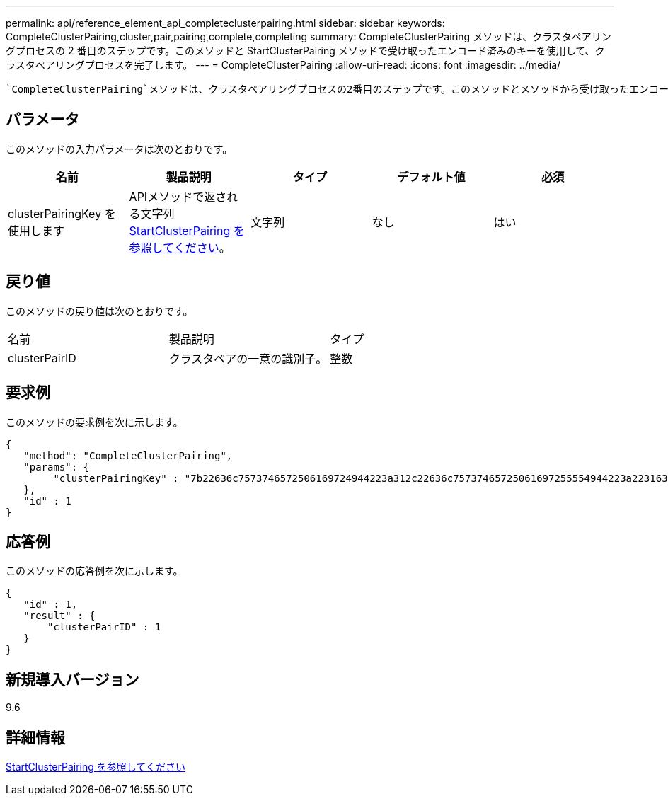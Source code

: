 ---
permalink: api/reference_element_api_completeclusterpairing.html 
sidebar: sidebar 
keywords: CompleteClusterPairing,cluster,pair,pairing,complete,completing 
summary: CompleteClusterPairing メソッドは、クラスタペアリングプロセスの 2 番目のステップです。このメソッドと StartClusterPairing メソッドで受け取ったエンコード済みのキーを使用して、クラスタペアリングプロセスを完了します。 
---
= CompleteClusterPairing
:allow-uri-read: 
:icons: font
:imagesdir: ../media/


[role="lead"]
 `CompleteClusterPairing`メソッドは、クラスタペアリングプロセスの2番目のステップです。このメソッドとメソッドから受け取ったエンコード済みのキーを使用して、 `StartClusterPairing`クラスタペアリングプロセスを完了します。



== パラメータ

このメソッドの入力パラメータは次のとおりです。

|===
| 名前 | 製品説明 | タイプ | デフォルト値 | 必須 


 a| 
clusterPairingKey を使用します
 a| 
APIメソッドで返される文字列xref:reference_element_api_startclusterpairing.adoc[StartClusterPairing を参照してください]。
 a| 
文字列
 a| 
なし
 a| 
はい

|===


== 戻り値

このメソッドの戻り値は次のとおりです。

|===


| 名前 | 製品説明 | タイプ 


 a| 
clusterPairID
 a| 
クラスタペアの一意の識別子。
 a| 
整数

|===


== 要求例

このメソッドの要求例を次に示します。

[listing]
----
{
   "method": "CompleteClusterPairing",
   "params": {
        "clusterPairingKey" : "7b22636c7573746572506169724944223a312c22636c75737465725061697255554944223a2231636561313336322d346338662d343631612d626537322d373435363661393533643266222c22636c7573746572556e697175654944223a2278736d36222c226d766970223a223139322e3136382e3133392e313232222c226e616d65223a224175746f54657374322d63307552222c2270617373776f7264223a22695e59686f20492d64774d7d4c67614b222c22727063436f6e6e656374696f6e4944223a3931333134323634392c22757365726e616d65223a225f5f53465f706169725f50597a796647704c7246564432444a42227d"
   },
   "id" : 1
}
----


== 応答例

このメソッドの応答例を次に示します。

[listing]
----
{
   "id" : 1,
   "result" : {
       "clusterPairID" : 1
   }
}
----


== 新規導入バージョン

9.6



== 詳細情報

xref:reference_element_api_startclusterpairing.adoc[StartClusterPairing を参照してください]
